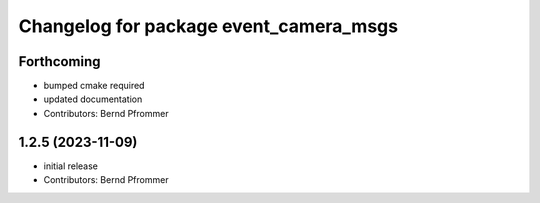 ^^^^^^^^^^^^^^^^^^^^^^^^^^^^^^^^^^^^^^^
Changelog for package event_camera_msgs
^^^^^^^^^^^^^^^^^^^^^^^^^^^^^^^^^^^^^^^

Forthcoming
-----------
* bumped cmake required
* updated documentation
* Contributors: Bernd Pfrommer

1.2.5 (2023-11-09)
------------------
* initial release
* Contributors: Bernd Pfrommer
